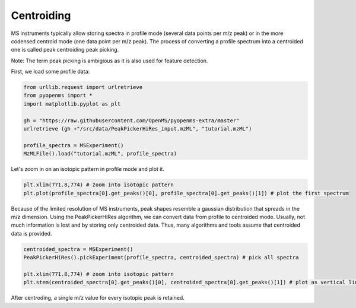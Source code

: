 Centroiding 
===========

MS instruments typically allow storing spectra in profile mode (several data points per m/z peak)
or in the more codensed centroid mode (one data point per m/z peak). The process of converting
a profile spectrum into a centroided one is called peak centroiding peak picking.

Note: The term peak picking is ambigious as it is also used for feature detection.

First, we load some profile data:

.. code-block:: python

    from urllib.request import urlretrieve
    from pyopenms import *
    import matplotlib.pyplot as plt

    gh = "https://raw.githubusercontent.com/OpenMS/pyopenms-extra/master"
    urlretrieve (gh +"/src/data/PeakPickerHiRes_input.mzML", "tutorial.mzML")

    profile_spectra = MSExperiment()
    MzMLFile().load("tutorial.mzML", profile_spectra) 

Let's zoom in on an isotopic pattern in profile mode and plot it.

.. code-block:: python

    plt.xlim(771.8,774) # zoom into isotopic pattern
    plt.plot(profile_spectra[0].get_peaks()[0], profile_spectra[0].get_peaks()[1]) # plot the first spectrum

.. image:: img/profile_data.png

Because of the limited resolution of MS instruments, peak shapes resemble a gaussian distribution that spreads in the m/z dimension.
Using the PeakPickerHiRes algorithm, we can convert data from profile to centroided mode. Usually, not much information is lost
and by storing only centroided data. Thus, many algorithms and tools assume that centroided data is provided.

.. code-block:: python

    centroided_spectra = MSExperiment()
    PeakPickerHiRes().pickExperiment(profile_spectra, centroided_spectra) # pick all spectra
    
    plt.xlim(771.8,774) # zoom into isotopic pattern
    plt.stem(centroided_spectra[0].get_peaks()[0], centroided_spectra[0].get_peaks()[1]) # plot as vertical lines
    
.. image:: img/centroided_data.png

After centroding, a single m/z value for every isotopic peak is retained.
